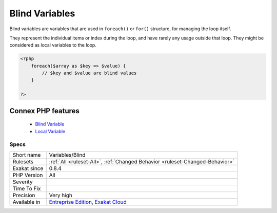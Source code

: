 .. _variables-blind:


.. _blind-variables:

Blind Variables
+++++++++++++++

.. meta::
	:description:
		Blind Variables: Blind variables are variables that are used in ``foreach()`` or ``for()`` structure, for managing the loop itself.
	:twitter:card: summary_large_image
	:twitter:site: @exakat
	:twitter:title: Blind Variables
	:twitter:description: Blind Variables: Blind variables are variables that are used in ``foreach()`` or ``for()`` structure, for managing the loop itself
	:twitter:creator: @exakat
	:twitter:image:src: https://www.exakat.io/wp-content/uploads/2020/06/logo-exakat.png
	:og:image: https://www.exakat.io/wp-content/uploads/2020/06/logo-exakat.png
	:og:title: Blind Variables
	:og:type: article
	:og:description: Blind variables are variables that are used in ``foreach()`` or ``for()`` structure, for managing the loop itself
	:og:url: https://exakat.readthedocs.io/en/latest/Reference/Rules/Blind Variables.html
	:og:locale: en

.. raw:: html


	<script type="application/ld+json">{"@context":"https:\/\/schema.org","@graph":[{"@type":"WebPage","@id":"https:\/\/php-tips.readthedocs.io\/en\/latest\/Reference\/Rules\/Variables\/Blind.html","url":"https:\/\/php-tips.readthedocs.io\/en\/latest\/Reference\/Rules\/Variables\/Blind.html","name":"Blind Variables","isPartOf":{"@id":"https:\/\/www.exakat.io\/"},"datePublished":"Wed, 05 Mar 2025 15:10:46 +0000","dateModified":"Wed, 05 Mar 2025 15:10:46 +0000","description":"Blind variables are variables that are used in ``foreach()`` or ``for()`` structure, for managing the loop itself","inLanguage":"en-US","potentialAction":[{"@type":"ReadAction","target":["https:\/\/exakat.readthedocs.io\/en\/latest\/Blind Variables.html"]}]},{"@type":"WebSite","@id":"https:\/\/www.exakat.io\/","url":"https:\/\/www.exakat.io\/","name":"Exakat","description":"Smart PHP static analysis","inLanguage":"en-US"}]}</script>

Blind variables are variables that are used in ``foreach()`` or ``for()`` structure, for managing the loop itself. 

They represent the individual items or index during the loop, and have rarely any usage outside that loop. They might be considered as local variables to the loop.


.. code-block:: php
   
   <?php
       foreach($array as $key => $value) {
           // $key and $value are blind values
       }
   
   ?>
Connex PHP features
-------------------

  + `Blind Variable <https://php-dictionary.readthedocs.io/en/latest/dictionary/blind-variable.ini.html>`_
  + `Local Variable <https://php-dictionary.readthedocs.io/en/latest/dictionary/local-variable.ini.html>`_


Specs
_____

+--------------+-------------------------------------------------------------------------------------------------------------------------+
| Short name   | Variables/Blind                                                                                                         |
+--------------+-------------------------------------------------------------------------------------------------------------------------+
| Rulesets     | :ref:`All <ruleset-All>`, :ref:`Changed Behavior <ruleset-Changed-Behavior>`                                            |
+--------------+-------------------------------------------------------------------------------------------------------------------------+
| Exakat since | 0.8.4                                                                                                                   |
+--------------+-------------------------------------------------------------------------------------------------------------------------+
| PHP Version  | All                                                                                                                     |
+--------------+-------------------------------------------------------------------------------------------------------------------------+
| Severity     |                                                                                                                         |
+--------------+-------------------------------------------------------------------------------------------------------------------------+
| Time To Fix  |                                                                                                                         |
+--------------+-------------------------------------------------------------------------------------------------------------------------+
| Precision    | Very high                                                                                                               |
+--------------+-------------------------------------------------------------------------------------------------------------------------+
| Available in | `Entreprise Edition <https://www.exakat.io/entreprise-edition>`_, `Exakat Cloud <https://www.exakat.io/exakat-cloud/>`_ |
+--------------+-------------------------------------------------------------------------------------------------------------------------+


